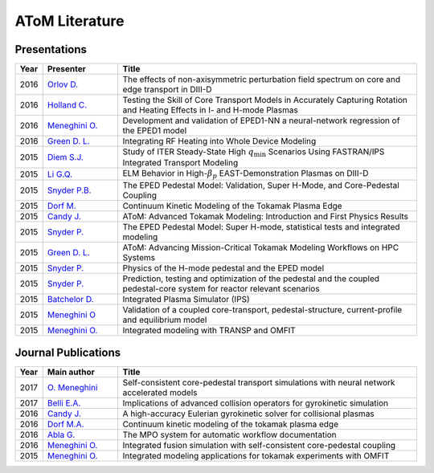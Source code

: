 AToM Literature
===============

~~~~~~~~~~~~~
Presentations
~~~~~~~~~~~~~

.. list-table::
   :widths: 5, 15, 60
   :header-rows: 1

   * - Year
     - Presenter
     - Title
   * - 2016
     - `Orlov D. <http://www-internal.psfc.mit.edu/TTF2016/posters/posters.html>`_
     - The effects of non-axisymmetric perturbation field spectrum on core and edge transport in DIII-D
   * - 2016
     - `Holland C. <http://www-internal.psfc.mit.edu/TTF2016/posters/posters.html>`_
     - Testing the Skill of Core Transport Models in Accurately Capturing Rotation and Heating Effects in I- and H-mode Plasmas
   * - 2016
     - `Meneghini O. <https://www.iter.org/org/team/fst/itpa/ios>`_
     - Development and validation of EPED1-NN a neural-network regression of the EPED1 model
   * - 2016
     - `Green D. L. <https://fusion.gat.com/theory-wiki/images/6/6b/Green-poster.pdf>`_
     - Integrating RF Heating into Whole Device Modeling
   * - 2015
     - `Diem S.J. <http://adsabs.harvard.edu/abs/2015APS..DPPPP2117D>`_
     - Study of ITER Steady-State High :math:`{q_\mathrm{min}}` Scenarios Using FASTRAN/IPS Integrated Transport Modeling
   * - 2015
     - `Li G.Q. <http://adsabs.harvard.edu/abs/2015APS..DPPJP2083L>`_
     - ELM Behavior in High-:math:`{\beta_p}` EAST-Demonstration Plasmas on DIII-D
   * - 2015
     - `Snyder P.B. <http://meetings.aps.org/Meeting/DPP15/Session/TP12.90>`_
     - The EPED Pedestal Model: Validation, Super H-Mode, and Core-Pedestal Coupling
   * - 2015
     - `Dorf M. <http://meetings.aps.org/Meeting/DPP15/Event/251781>`_
     - Continuum Kinetic Modeling of the Tokamak Plasma Edge
   * - 2015
     - `Candy J. <https://www.orau.gov/scidac3pi2015/presentations/ThursdayPM/11_Candy-AToM-Advanced_Tokamak_Modeling.pdf>`_
     - AToM: Advanced Tokamak Modeling: Introduction and First Physics Results
   * - 2015
     - `Snyder P. <http://www-internal.psfc.mit.edu/TTF2015/index.html>`_
     - The EPED Pedestal Model: Super H-mode, statistical tests and integrated modeling
   * - 2015
     - `Green D. L. <https://fusion.gat.com/theory-wiki/images/0/04/AToM_-_Advancing_Mission-Critical_Tokamak_Modeling_Workflows_on_HPC_Systems.pdf>`_
     - AToM: Advancing Mission-Critical Tokamak Modeling Workflows on HPC Systems
   * - 2015
     - `Snyder P. <https://scholar.google.com/>`_
     - Physics of the H-mode pedestal and the EPED model
   * - 2015
     - `Snyder P. <https://scholar.google.com/>`_
     - Prediction, testing and optimization of the pedestal and the coupled pedestal-core system for reactor relevant scenarios
   * - 2015
     - `Batchelor D. <http://nstx.pppl.gov/DragNDrop/Scientific_Conferences/TUG2015/Presentations/TRANSP_users_group_2015_Batchelor.pdf>`_
     - Integrated Plasma Simulator (IPS)
   * - 2015
     - `Meneghini O <https://fusion.gat.com/theory-wiki/images/2/2c/APS_meneghini_2015.pdf>`_
     - Validation of a coupled core-transport, pedestal-structure, current-profile and equilibrium model
   * - 2015
     - `Meneghini O. <http://nstx.pppl.gov/DragNDrop/Scientific_Conferences/TUG2015/Presentations/meneghini_TRANSP_user_group_2015.pdf>`_
     - Integrated modeling with TRANSP and OMFIT

~~~~~~~~~~~~~~~~~~~~
Journal Publications
~~~~~~~~~~~~~~~~~~~~

.. list-table::
   :widths: 5, 15, 60
   :header-rows: 1

   * - Year
     - Main author
     - Title
   * - 2017
     - `O. Meneghini <https://doi.org/10.1088/1741-4326/aa7776>`_
     - Self-consistent core-pedestal transport simulations with neural network accelerated models
   * - 2017
     - `Belli E.A. <http://iopscience.iop.org/0029-5515/57/11/116053>`_
     - Implications of advanced collision operators for gyrokinetic simulation
   * - 2016
     - `Candy J. <http://www.sciencedirect.com/science/article/pii/S0021999116303400>`_
     - A high-accuracy Eulerian gyrokinetic solver for collisional plasmas
   * - 2016
     - `Dorf M.A. <http://scitation.aip.org/content/aip/journal/pop/23/5/10.1063/1.4943106>`_
     - Continuum kinetic modeling of the tokamak plasma edge
   * - 2016
     - `Abla G. <http://www.sciencedirect.com/science/article/pii/S0920379616303143>`_
     - The MPO system for automatic workflow documentation
   * - 2016
     - `Meneghini O. <http://scitation.aip.org/content/aip/journal/pop/23/4/10.1063/1.4947204>`_
     - Integrated fusion simulation with self-consistent core-pedestal coupling
   * - 2015
     - `Meneghini O. <http://stacks.iop.org/0029-5515/55/i=8/a=083008>`_
     - Integrated modeling applications for tokamak experiments with OMFIT
